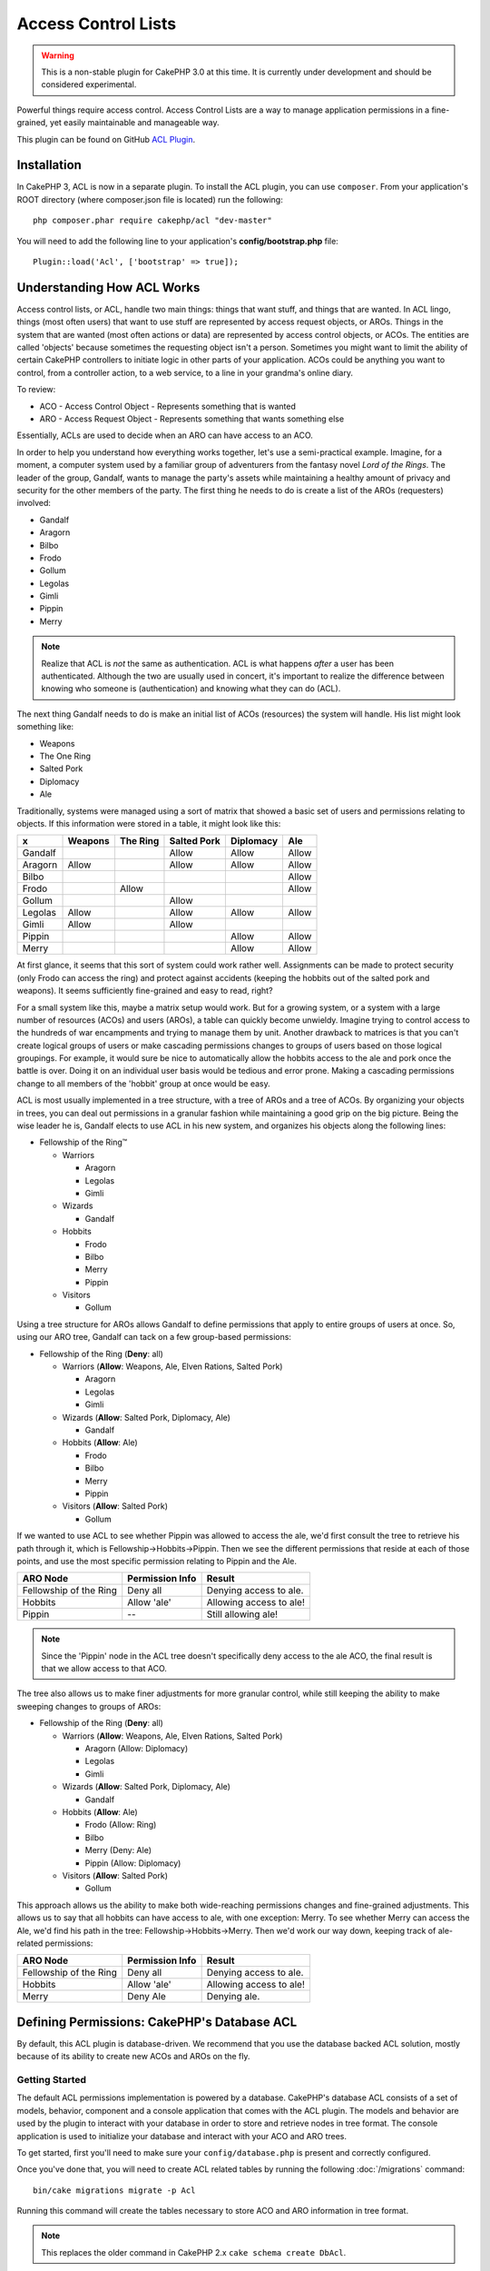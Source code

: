 Access Control Lists
####################

.. warning::
    This is a non-stable plugin for CakePHP 3.0 at this time. It is
    currently under development and should be considered experimental.

Powerful things require access control. Access Control Lists are a
way to manage application permissions in a fine-grained, yet easily
maintainable and manageable way.

This plugin can be found on GitHub `ACL Plugin <https://github.com/cakephp/acl/>`_.

Installation
============

In CakePHP 3, ACL is now in a separate plugin. To install the ACL
plugin, you can use ``composer``. From your application's ROOT
directory (where composer.json file is located) run the following::

    php composer.phar require cakephp/acl "dev-master"

You will need to add the following line to your application's
**config/bootstrap.php** file::

    Plugin::load('Acl', ['bootstrap' => true]);

Understanding How ACL Works
===========================

Access control lists, or ACL, handle two main things: things that
want stuff, and things that are wanted. In ACL lingo, things (most
often users) that want to use stuff are represented by access request
objects, or AROs. Things in the system that are wanted (most often
actions or data) are represented by access control objects, or ACOs. The
entities are called 'objects' because sometimes the requesting
object isn't a person. Sometimes you might want to limit the
ability of certain CakePHP controllers to initiate logic in other
parts of your application. ACOs could be anything you want to
control, from a controller action, to a web service, to a line in
your grandma's online diary.

To review:

-  ACO - Access Control Object - Represents something that is wanted
-  ARO - Access Request Object - Represents something that wants something else

Essentially, ACLs are used to decide when an ARO can have
access to an ACO.

In order to help you understand how everything works together,
let's use a semi-practical example. Imagine, for a moment, a
computer system used by a familiar group of adventurers
from the fantasy novel *Lord of the Rings*. The leader of the group,
Gandalf, wants to manage the party's assets while maintaining a
healthy amount of privacy and security for the other members of the
party. The first thing he needs to do is create a list of the AROs
(requesters) involved:


-  Gandalf
-  Aragorn
-  Bilbo
-  Frodo
-  Gollum
-  Legolas
-  Gimli
-  Pippin
-  Merry

.. note::

    Realize that ACL is *not* the same as authentication. ACL is what
    happens *after* a user has been authenticated. Although the two are
    usually used in concert, it's important to realize the difference
    between knowing who someone is (authentication) and knowing what
    they can do (ACL).

The next thing Gandalf needs to do is make an initial list of
ACOs (resources) the system will handle. His list might look
something like:


-  Weapons
-  The One Ring
-  Salted Pork
-  Diplomacy
-  Ale

Traditionally, systems were managed using a sort of matrix that
showed a basic set of users and permissions relating to objects. If
this information were stored in a table, it might look like this:

======== ======== ========= ============ ========== =======
x        Weapons  The Ring  Salted Pork  Diplomacy  Ale
======== ======== ========= ============ ========== =======
Gandalf                     Allow        Allow      Allow
-------- -------- --------- ------------ ---------- -------
Aragorn  Allow              Allow        Allow      Allow
-------- -------- --------- ------------ ---------- -------
Bilbo                                               Allow
-------- -------- --------- ------------ ---------- -------
Frodo             Allow                             Allow
-------- -------- --------- ------------ ---------- -------
Gollum                      Allow
-------- -------- --------- ------------ ---------- -------
Legolas  Allow              Allow        Allow      Allow
-------- -------- --------- ------------ ---------- -------
Gimli    Allow              Allow
-------- -------- --------- ------------ ---------- -------
Pippin                                   Allow      Allow
-------- -------- --------- ------------ ---------- -------
Merry                                    Allow      Allow
======== ======== ========= ============ ========== =======

At first glance, it seems that this sort of system could work
rather well. Assignments can be made to protect security (only
Frodo can access the ring) and protect against accidents (keeping
the hobbits out of the salted pork and weapons). It seems sufficiently
fine-grained and easy to read, right?

For a small system like this, maybe a matrix setup would work. But
for a growing system, or a system with a large number of resources
(ACOs) and users (AROs), a table can quickly become unwieldy.
Imagine trying to control access to the hundreds of war
encampments and trying to manage them by unit. Another drawback to
matrices is that you can't create logical groups of users
or make cascading permissions changes to groups of users based on
those logical groupings. For example, it would sure be nice to
automatically allow the hobbits access to the ale and pork once the
battle is over. Doing it on an individual user basis would be
tedious and error prone. Making a cascading permissions change to
all members of the 'hobbit' group at once would be easy.

ACL is most usually implemented in a tree structure, with
a tree of AROs and a tree of ACOs. By organizing your
objects in trees, you can deal out permissions in a granular
fashion while maintaining a good grip on the big picture.
Being the wise leader he is, Gandalf elects to use ACL in his new
system, and organizes his objects along the following lines:

-  Fellowship of the Ring™

   -  Warriors

      -  Aragorn
      -  Legolas
      -  Gimli

   -  Wizards

      -  Gandalf

   -  Hobbits

      -  Frodo
      -  Bilbo
      -  Merry
      -  Pippin

   -  Visitors

      -  Gollum

Using a tree structure for AROs allows Gandalf to define
permissions that apply to entire groups of users at once. So, using
our ARO tree, Gandalf can tack on a few group-based permissions:

-  Fellowship of the Ring
   (**Deny**: all)

   -  Warriors
      (**Allow**: Weapons, Ale, Elven Rations, Salted Pork)

      -  Aragorn
      -  Legolas
      -  Gimli

   -  Wizards
      (**Allow**: Salted Pork, Diplomacy, Ale)

      -  Gandalf

   -  Hobbits
      (**Allow**: Ale)

      -  Frodo
      -  Bilbo
      -  Merry
      -  Pippin

   -  Visitors
      (**Allow**: Salted Pork)

      -  Gollum

If we wanted to use ACL to see whether Pippin was allowed to access
the ale, we'd first consult the tree to retrieve his path through it, which is
Fellowship->Hobbits->Pippin. Then we see the different permissions
that reside at each of those points, and use the most specific
permission relating to Pippin and the Ale.

======================= ================ =======================
ARO Node                Permission Info  Result
======================= ================ =======================
Fellowship of the Ring  Deny all         Denying access to ale.
----------------------- ---------------- -----------------------
Hobbits                 Allow 'ale'      Allowing access to ale!
----------------------- ---------------- -----------------------
Pippin                  --               Still allowing ale!
======================= ================ =======================

.. note::

    Since the 'Pippin' node in the ACL tree doesn't specifically deny
    access to the ale ACO, the final result is that we allow access to
    that ACO.

The tree also allows us to make finer adjustments for more granular
control, while still keeping the ability to make sweeping changes
to groups of AROs:

-  Fellowship of the Ring
   (**Deny**: all)

   -  Warriors
      (**Allow**: Weapons, Ale, Elven Rations, Salted Pork)

      -  Aragorn
         (Allow: Diplomacy)
      -  Legolas
      -  Gimli

   -  Wizards
      (**Allow**: Salted Pork, Diplomacy, Ale)

      -  Gandalf

   -  Hobbits
      (**Allow**: Ale)

      -  Frodo
         (Allow: Ring)
      -  Bilbo
      -  Merry
         (Deny: Ale)
      -  Pippin
         (Allow: Diplomacy)

   -  Visitors
      (**Allow**: Salted Pork)

      -  Gollum

This approach allows us the ability to make both wide-reaching
permissions changes and fine-grained adjustments. This allows
us to say that all hobbits can have access to ale, with one
exception: Merry. To see whether Merry can access the Ale, we'd find his
path in the tree: Fellowship->Hobbits->Merry. Then we'd work our way down,
keeping track of ale-related permissions:

======================= ================ =======================
ARO Node                Permission Info  Result
======================= ================ =======================
Fellowship of the Ring  Deny all         Denying access to ale.
----------------------- ---------------- -----------------------
Hobbits                 Allow 'ale'      Allowing access to ale!
----------------------- ---------------- -----------------------
Merry                   Deny Ale         Denying ale.
======================= ================ =======================

Defining Permissions: CakePHP's Database ACL
============================================

By default, this ACL plugin is database-driven. We recommend
that you use the database backed ACL solution, mostly because of
its ability to create new ACOs and AROs on the fly.

Getting Started
---------------

The default ACL permissions implementation is powered by a database.
CakePHP's database ACL consists of a set of models, behavior,
component and a console application that comes with the ACL plugin.
The models and behavior are used by the plugin to interact with your
database in order to store and retrieve nodes in tree format.
The console application is used to initialize your database and
interact with your ACO and ARO trees.

To get started, first you'll need to make sure your
``config/database.php`` is present and correctly configured.

Once you've done that, you will need to create ACL related tables by
running the following :doc:`/migrations` command::

    bin/cake migrations migrate -p Acl

Running this command will create the tables necessary to store ACO
and ARO information in tree format.

.. note::

    This replaces the older command in CakePHP 2.x ``cake schema create DbAcl``.

You can also use the SQL file found in the plugin directory
`config/Schema/acl.sql <https://github.com/cakephp/acl/blob/master/config/Schema/acl.sql/>`_,
but that's nowhere near as fun.

When finished, you should have three new database tables in your
system: acos, aros, and aros\_acos (the join table to create
permissions information between the two trees).

.. note::

    If you're curious about how work the tree traversal, read up
    on the :doc:`/orm/behaviors/tree` behavior.

Now that we're all set up, let's work on creating some ARO and ACO
trees.

Creating Access Request Objects (AROs) and Access Control Objects (ACOs)
------------------------------------------------------------------------

When creating new ACL objects (ACOs and AROs), realize that there are
two main ways to name and access nodes. The *first* method is to
link an ACL object directly to a record in your database by
specifying a model name and foreign key value. The *second*
can be used when an object has no direct relation to a record in
your database - you can provide a textual alias for the object.

.. note::

    In general, when you're creating a group or higher-level object,
    use an alias. If you're managing access to a specific item or
    record in the database, use the model/foreign key method.

You create new ACL objects using the plugin ACL models. In
doing so, there are a number of fields you'll want to use when
saving data: ``model``, ``foreign_key``, ``alias``, and
``parent_id``.

The ``model`` and ``foreign_key`` fields for an ACL object allow
you to link the object to its corresponding model record (if
there is one). For example, many AROs will have corresponding User
records in the database. Setting an ARO's ``foreign_key`` to the
User's ID will allow you to link up ARO and User information with a
single User model find() call if you've set up the correct model
associations. Conversely, if you want to manage edit operation on a
specific blog post or recipe listing, you may choose to link an ACO
to that specific model record.

An ``alias`` is just a human-readable label you
can use to identify an ACL object that has no direct model record
correlation. Aliases are generally useful in naming user groups or
ACO collections.

The ``parent_id`` for an ACL object allows you to fill out the tree
structure. Supply the ID of the parent node in the tree to create a
new child.

Before we can create new ACL objects, we'll need to load up their
respective classes. The easiest way to do this is to include the
ACL Component in the ``initialize()`` controller's method using the
``$this->loadComponent()`` method::

    class PostsController extends AppController
    {
        public function initialize()
        {
            parent::initialize();

            $this->loadComponent('Acl.Acl');
        }
    }

You can also include the ACL Component in your controller's
``$components`` array::

    class PostsController extends AppController
    {
        public $components = [
            'Acl.Acl'
        ];
    }

.. note::

    More information about loading/configuring Components can be found in the
    :ref:`Configuring Components <configuring-components>` part.

Once we've got that done, let's see some examples of creating
these objects. The following code could be placed
in a controller action:

.. note::

    While the examples here focus on ARO creation, the same techniques
    can be used to create an ACO tree.

In order, to get our ACO working properly, let's first create our ARO
groups. Because they won't have specific records tied to them,
we'll use aliases to create the ACL objects. Here, we create them
via a controller action, but we could do it elsewhere.

Our approach shouldn't be drastically new - we're just using
models to save data like we always do::

    public function createAro()
    {
        // Load the ARO Table
        $aro = $this->loadModel('Aros');

        // Here's all of our group info in an array we can iterate through
        $groups = [
            [
                'alias' => 'warriors'
            ],
            [
                'alias' => 'wizards'
            ],
            [
                'alias' => 'hobbits'
            ],
            [
                'alias' => 'visitors'
            ]
        ];

        // Iterate and create ARO groups
        foreach ($groups as $data) {
            // Create the new entity
            $entity = $aro->newEntity($data);

            // Save the entity
            $aro->save($entity);
        }

        // Other action logic goes here...
    }

Once we've got the groups, we can use the ACL console
application to verify the tree structure::

    $ bin/cake acl view aro

    Aro tree:
    ---------------------------------------------------------------
      [1]warriors.1

      [2]wizards.2

      [3]hobbits.3

      [4]visitors.4

    ---------------------------------------------------------------

The tree is still simple at this point, but at least we've
got some verification that we've got four top-level nodes. Let's
add some children to those ARO nodes by putting our specific user
AROs under these groups. Every good citizen of Middle Earth has an
account in our new system, so we'll tie these ARO records to
specific model records in our database.

.. note::

    When adding child nodes to a tree, make sure to use the ACL node
    ID, rather than a ``foreign_key`` value.

::

    public function createChildsAro()
    {
        // Load the ARO Table
        $aro = $this->loadModel('Aros');

        // Here are our user records, ready to be linked to new ARO records.
        // This data could come from a model and be modified, but we're using static
        // arrays here for demonstration purposes.

        $users = [
            [
                'alias' => 'Aragorn',
                'parent_id' => 1,
                'model' => 'User',
                'foreign_key' => 2356,
            ],
            [
                'alias' => 'Legolas',
                'parent_id' => 1,
                'model' => 'User',
                'foreign_key' => 6342,
            ],
            [
                'alias' => 'Gimli',
                'parent_id' => 1,
                'model' => 'User',
                'foreign_key' => 1564,
            ],
            [
                'alias' => 'Gandalf',
                'parent_id' => 2,
                'model' => 'User',
                'foreign_key' => 7419,
            ],
            [
                'alias' => 'Frodo',
                'parent_id' => 3,
                'model' => 'User',
                'foreign_key' => 7451,
            ],
            [
                'alias' => 'Bilbo',
                'parent_id' => 3,
                'model' => 'User',
                'foreign_key' => 5126,
            ],
            [
                'alias' => 'Merry',
                'parent_id' => 3,
                'model' => 'User',
                'foreign_key' => 5144,
            ],
            [
                'alias' => 'Pippin',
                'parent_id' => 3,
                'model' => 'User',
                'foreign_key' => 1211,
            ],
            [
                'alias' => 'Gollum',
                'parent_id' => 4,
                'model' => 'User',
                'foreign_key' => 1337,
            ]
        ];

        // Iterate and create AROs (as children)
        foreach ($users as $data) {
            // Create the new entity
            $entity = $aro->newEntity($data);

            // Save the entity
            $aro->save($entity);
        }

        // Other action logic goes here...
    }

.. note::

    Typically you won't supply both an alias and a model/foreign\_key,
    but we're using both here to make the structure of the tree easier
    to read for demonstration purposes.

The output of that console application command should now be a
little more interesting. Let's give it a try:

::

    $ bin/cake acl view aro

    Aro tree:
    ---------------------------------------------------------------
      [1]warriors

        [5]Aragorn

        [6]Legolas

        [7]Gimli

      [2]wizards

        [8]Gandalf

      [3]hobbits

        [9]Frodo

        [10]Bilbo

        [11]Merry

        [12]Pippin

      [4]visitors

        [13]Gollum

    ---------------------------------------------------------------

Now that we've got our ARO tree setup properly, let's discuss a
possible approach for structuring an ACO tree. While we can
put together a more abstract representation of our ACO's, it's
often more practical to model an ACO tree after CakePHP's
Controller/Action setup. We've got five main objects we're handling
in this Fellowship scenario. The natural setup for this in a
CakePHP application consists of a group of models, and ultimately the
controllers that manipulate them. Beyond the controllers themselves,
we'll want to control access to specific actions in those
controllers.

Let's set up an ACO tree that will mimic a CakePHP
app setup. Since we have five ACOs, we'll create an ACO tree that
should end up looking something like the following:

-  Weapons
-  Rings
-  PorkChops
-  DiplomaticEfforts
-  Ales

You can create children nodes under each of these five main ACOs,
but using CakePHP's built-in action management covers basic CRUD
operations on a given object. Keeping this in mind will make your
ACO trees smaller and easier to maintain. We'll see how these are
used later on when we discuss how to assign permissions.

Since you're now a pro at adding AROs, use those same techniques to
create this ACO tree. Create these upper level groups using the
core Aco model.

Assigning Permissions
---------------------

After creating our ACOs and AROs, we can finally assign permissions
between the two groups. This is done using the plugin Acl
Component. Let's continue with our example.

Here we'll work with Acl permisions in the context of a controller
action. Let's set up some basic permissions using the plugin Acl
Component in an action inside our controller::

    class SomethingsController extends AppController
    {
        // You might want to place this in the AppController
        // instead, but here works great too.
        public function initialize()
        {
            parent::initialize();

            $this->loadComponent('Acl.Acl');
        }

        public function setPermissions()
        {
            // Allow warriors complete access to weapons
            // Both these examples use the alias syntax
            $this->Acl->allow('warriors', 'Weapons');

            // Though the King may not want to let everyone
            // have unfettered access
            $this->Acl->deny('warriors/Legolas', 'Weapons', 'delete');
            $this->Acl->deny('warriors/Gimli',   'Weapons', 'delete');

            die(print_r('done', 1));
        }

The first call we make to the Acl Component allows any user under
the 'warriors' ARO group full access to anything under the
'Weapons' ACO group. Here we're just addressing ACOs and AROs by
their aliases.

Notice the usage of the third parameter? One nice thing about the CakePHP
ACL setup is that permissions contain four built-in properties related
to CRUD (create, read, update, and delete) actions for convenience. The
default options for that parameter are ``create``, ``read``, ``update``,
and ``delete`` but you can add a column in the ``aros_acos``
database table (prefixed with \_ - for example ``_admin``) and use
it alongside the defaults.

The second set of calls is an attempt to make a more fine-grained
permission decision. We want Aragorn to keep his full-access
privileges, but we want to deny other warriors in the group the ability to
delete Weapons records. We're using the alias syntax to address the
AROs above, but you might want to use the model/foreign\_key syntax
yourself. What we have above is equivalent to this::

    // 6342 = Legolas
    // 1564 = Gimli

    $this->Acl->deny(
      ['model' => 'User', 'foreign_key' => 6342],
      'Weapons',
      'delete'
    );
    $this->Acl->deny(
      ['model' => 'User', 'foreign_key' => 1564],
      'Weapons',
      'delete'
    );

.. note::

    Addressing a node using the alias syntax uses a slash-delimited
    ``'/users/employees/developers'``. Addressing a node using
    model/foreign\_key syntax uses an array with two parameters:
    ``['model' => 'User', 'foreign_key' => 8282]``.

The next section will help us validate our setup by using the plugin
Acl Component to check the permissions we've just set up.

Checking Permissions: The ACL Component
---------------------------------------

Let's use the plugin Acl Component to make sure dwarves and elves can't
remove things from the armory. At this point, we should be able to
use the Acl Component to make a check between the ACOs and AROs
we've created. The basic syntax for making a permissions check is::

    $this->Acl->check($aro, $aco, $action = '*');

Let's give it a try inside a controller action::

    public function index()
    {
        // These all return true:
        $this->Acl->check('warriors/Aragorn', 'Weapons');
        $this->Acl->check('warriors/Aragorn', 'Weapons', 'create');
        $this->Acl->check('warriors/Aragorn', 'Weapons', 'read');
        $this->Acl->check('warriors/Aragorn', 'Weapons', 'update');
        $this->Acl->check('warriors/Aragorn', 'Weapons', 'delete');

        // Remember, we can use the model/id syntax
        // for our user AROs
        // /!\ NEED TO VERIFY THAT STILL WORK IN THE 3.0 /!\
        $this->Acl->check(['User' => ['id' => 2356]], 'Weapons');

        // These also return true:
        $this->Acl->check('warriors/Legolas', 'Weapons', 'create');
        $this->Acl->check('warriors/Gimli', 'Weapons', 'read');

        // But these return false:
        $this->Acl->check('warriors/Legolas', 'Weapons', 'delete');
        $this->Acl->check('warriors/Gimli', 'Weapons', 'delete');
    }

The usage here is for demonstration, but this type of checking
can be used to decide whether to allow an action, show an error message,
or redirect the user to a login.

